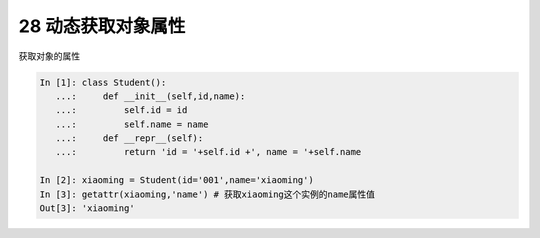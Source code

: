 28 动态获取对象属性 
--------------------

获取对象的属性

.. code:: python

   In [1]: class Student():
      ...:     def __init__(self,id,name):
      ...:         self.id = id
      ...:         self.name = name
      ...:     def __repr__(self):
      ...:         return 'id = '+self.id +', name = '+self.name

   In [2]: xiaoming = Student(id='001',name='xiaoming')
   In [3]: getattr(xiaoming,'name') # 获取xiaoming这个实例的name属性值
   Out[3]: 'xiaoming'

.. _header-n1468:
